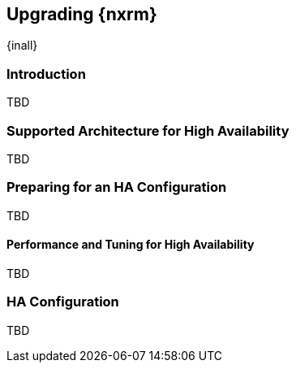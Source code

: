 [[high-availability]]
==  Upgrading {nxrm}
{inall}

[[ha-introduction]]
=== Introduction

TBD

[[ha-architecture]]
=== Supported Architecture for High Availability

TBD
 
[[ha-prep]]
=== Preparing for an HA Configuration

TBD

[[ha-performance]]
==== Performance and Tuning for High Availability

TBD

[[ha-config]]
=== HA Configuration

TBD